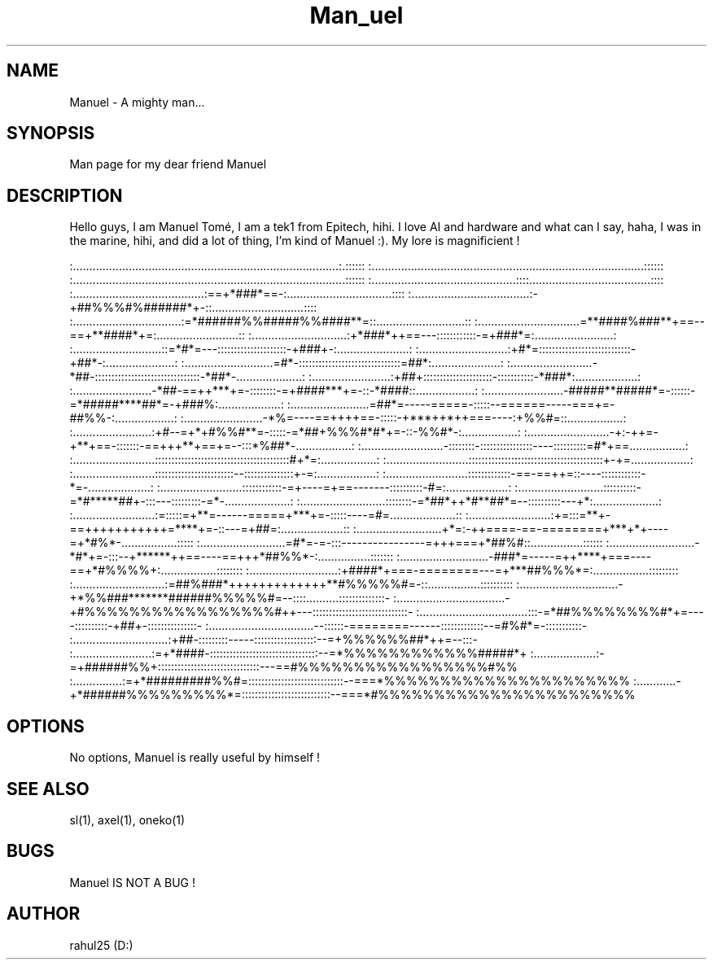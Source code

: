.TH Man_uel 1 "13 June 2023" "1.0" "uel man page"
.SH NAME
Manuel - A mighty man... 
.SH SYNOPSIS
Man page for my dear friend Manuel
.SH DESCRIPTION
Hello guys, I am Manuel Tomé, I am a tek1 from Epitech, hihi. I love AI and hardware and what can I say, haha, I was in the marine, hihi, and did a lot of thing, I'm kind of Manuel :).
My lore is magnificient !

:.................................................................................:.::::::
:...................................................................................::::::
:...................................................................................::::::
:............................................::::.....................................::::
:........................................:==+*###*==-:................................::::
:....................................:-+##%%%#%######*+-::............................::::
:.................................:=*######%%#####%%####**=::...........................::
:...............................=**####%###**+==--==+**####*+=:.........................::
:.............................:+*###*++==---::::::::::::-=+###*=:........................:
:...........................::=*#*=---:::::::::::::::::::::-+###+-:......................:
:...........................:+#*=::::::::::::::::::::::::::::-+##*-:.....................:
:...........................=#*-:::::::::::::::::::::::::::::::=##*:.....................:
:.........................-*##-::::::::::::::::::::::::::::::::-*##*-....................:
:........................:+##+:::::::::::::::::::::-:::::::::::-*###*:...................:
:........................-*##-==++***+=-::::::::-=+####***+=-::-*####::..................:
:........................-#####**#####*=-::::::-=*#####****##*=-+###%:...................:
:........................=##*=-----=====-:::::--======-----===+=-##%%-:..................:
:........................-*%=----==++++==-:::::-+***++*++===----:+%%#=::.................:
:........................:+#--=+*+#%%#**=-:::::-=*##+%%%#*#*+=-::-%%#*-:.................:
:.........................-+:-++=-+**+==-:::::::-==+++**+==+=--:::*%##*-.................:
:.........................-::::::::-::::::::::::::::----::::::::::=#*+==.................:
:.........................:::::::::::::::::::::::::::::::::::::::::#+*=:.................:
:.........................:::::::::::::::::::::::::::::::::::::::::+-+=..................:
:.........................::::::::::::::::::::::::--:::::::::::::::+-=:..................:
:.........................:::::::::::::-==-==++=::----::::::::::::-*=-...................:
:.........................::::::::::::-=+----=+==-------::::::::::-#=:...................:
:..........................::::::::::-=*#*****##+-:::---:::::::::-=*-....................:
:..........................::::::::-=*##*++*#**##*=--::::::::::---+*:....................:
:.........................:=:::::=+**=------=====+***+=-:::::----=#=....................::
:.........................:+=:::=**+-==+++++++++++=****+=-::---=+##=:...................::
:..........................+*=:-++====-==-========+***+*+----=+*#%*-.................:::::
:..........................=#*=-=-:::----------------=+++===+*##%#::................::::::
:..........................-*#*+=-:::--+******++==----==+++*##%%*-:................:::::::
:...........................-###*=-----=++****+===----==+*#%%%%+:.................::::::::
:...........................:+####*+===-========---=+***##%%%*=:.................:::::::::
:............................:=##%###*+++++++++++++**#%%%%%#=-::................::::::::::
:..............................-+*%%###*******######%%%%%#=--::::..........::::::::::::::-
:.................................-+#%%%%%%%%%%%%%%%%%#++---:::::::::::::::::::::::::::::-
:.................................:::-=*##%%%%%%%%#*+=----::::::::::-+##+-:::::::::::::::-
:................................--::::::-========------:::::::::::::--=#%#*=-:::::::::::-
:.............................:+##-:::::::::-----:::::::::::::::::::--=+%%%%%%##*++=--:::-
:........................:=+*####-:::::::::::::::::::::::::::::::::--=*%%%%%%%%%%%%#####*+
:...................:-=+######%%+:::::::::::::::::::::::::::::::---==#%%%%%%%%%%%%%%%%%#%%
:...............:=+*#########%%#=:::::::::::::::::::::::::::::--===*%%%%%%%%%%%%%%%%%%%%%%
:............-+*######%%%%%%%%%*=:::::::::::::::::::::::::::--===*#%%%%%%%%%%%%%%%%%%%%%%%
.SH OPTIONS
No options, Manuel is really useful by himself !
.SH SEE ALSO
sl(1), axel(1), oneko(1) 
.SH BUGS
Manuel IS NOT A BUG !
.SH AUTHOR
rahul25 (D:)
